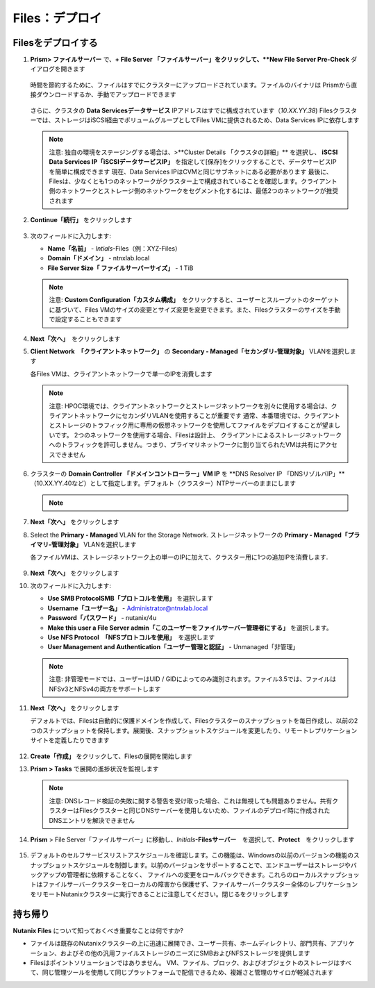 .. _files_deploy:

-------------
Files：デプロイ
-------------

.. _deploying_files:

Filesをデプロイする
+++++++++++++++++

#. **Prism> ファイルサーバー** で、**+ File Server 「ファイルサーバー」をクリックして、**New File Server Pre-Check** ダイアログを開きます

   .. figure:: images/1.png

   時間を節約するために、ファイルはすでにクラスターにアップロードされています。ファイルのバイナリは
   Prismから直接ダウンロードするか、手動でアップロードできます

   .. figure:: images/2.png

   さらに、クラスタの **Data Servicesデータサービス** IPアドレスはすでに構成されています（*10.XX.YY.38*)
   Filesクラスターでは、ストレージはiSCSI経由でボリュームグループとしてFiles VMに提供されるため、Data Services IPに依存します

   .. note::

     注意:
     独自の環境をステージングする場合は、>**Cluster Details 「クラスタの詳細」** を選択し、
     **iSCSI Data Services IP「iSCSIデータサービスIP」** を指定して[保存]をクリックすることで、データサービスIPを簡単に構成できます
     現在、Data Services IPはCVMと同じサブネットにある必要があります
     最後に、Filesは、少なくとも1つのネットワークがクラスター上で構成されていることを確認します。クライアント側のネットワークとストレージ側のネットワークをセグメント化するには、最低2つのネットワークが推奨されます

#. **Continue「続行」** をクリックします

   .. figure:: images/3.png

#. 次のフィールドに入力します:

   - **Name「名前」** - *Intials*-Files（例：XYZ-Files）
   - **Domain「ドメイン」** - ntnxlab.local
   - **File Server Size「 ファイルサーバーサイズ」** - 1 TiB

   .. figure:: images/4.png

   .. note::

     注意: **Custom Configuration「カスタム構成」**　をクリックすると、ユーザーとスループットのターゲットに基づいて、Files VMのサイズの変更とサイズ変更を変更できます。また、Filesクラスターのサイズを手動で設定することもできます

   .. figure:: images/5.png

#. **Next「次へ」**　をクリックします

#. **Client Network　「クライアントネットワーク」** の **Secondary - Managed「セカンダリ-管理対象」** VLANを選択します

   各Files VMは、クライアントネットワークで単一のIPを消費します

   .. note::

     注意: HPOC環境では、クライアントネットワークとストレージネットワークを別々に使用する場合は、クライアントネットワークにセカンダリVLANを使用することが重要です
     通常、本番環境では、クライアントとストレージのトラフィック用に専用の仮想ネットワークを使用してファイルをデプロイすることが望ましいです。 2つのネットワークを使用する場合、Filesは設計上、
     クライアントによるストレージネットワークへのトラフィックを許可しません。つまり、プライマリネットワークに割り当てられたVMは共有にアクセスできません

#. クラスターの **Domain Controller 「ドメインコントローラー」VM IP** を **DNS Resolver IP 「DNSリゾルバIP」**（10.XX.YY.40など）として指定します。デフォルト（クラスター）NTPサーバーのままにします

   .. note::
     .. raw:: html

       <strong><font color="red">Filesクラスターが正常にNTNXLAB.localドメインを見つけて参加するには、DNSリゾルバーIPがクラスターのドメインコントローラーVM IPに設定されていることが重要です。デフォルトでは、このフィールドはNutanixクラスタ用に構成されたプライマリネームサーバーIPに設定されています。この値は正しくないため、機能しません</font></strong>

   .. figure:: images/7.png

#. **Next「次へ」** をクリックします

#. Select the **Primary - Managed** VLAN for the Storage Network. ストレージネットワークの **Primary - Managed「プライマリ-管理対象」** VLANを選択します

   各ファイルVMは、ストレージネットワーク上の単一のIPに加えて、クラスター用に1つの追加IPを消費します.

   .. figure:: images/8.png

#. **Next「次へ」** をクリックします

#. 次のフィールドに入力します:

   - **Use SMB ProtocolSMB「プロトコルを使用」** を選択します
   - **Username「ユーザー名」** - Administrator@ntnxlab.local
   - **Password「パスワード」** - nutanix/4u
   - **Make this user a File Server admin「このユーザーをファイルサーバー管理者にする」** を選択します。
   - **Use NFS Protocol　「NFSプロトコルを使用」**　を選択します
   - **User Management and Authentication「ユーザー管理と認証」** - Unmanaged「非管理」

   .. figure:: images/9.png

   .. note::

     注意: 非管理モードでは、ユーザーはUID / GIDによってのみ識別されます。ファイル3.5では、ファイルはNFSv3とNFSv4の両方をサポートします

#. **Next「次へ」** をクリックします

   デフォルトでは、Filesは自動的に保護ドメインを作成して、Filesクラスターのスナップショットを毎日作成し、以前の2つのスナップショットを保持します。展開後、スナップショットスケジュールを変更したり、リモートレプリケーションサイトを定義したりできます

   .. figure:: images/10.png

#. **Create「作成」** をクリックして、Filesの展開を開始します

#. **Prism > Tasks** で展開の進捗状況を監視します

   .. figure:: images/11.png

   .. note::

     注意: DNSレコード検証の失敗に関する警告を受け取った場合、これは無視しても問題ありません。共有クラスターはFilesクラスターと同じDNSサーバーを使用しないため、ファイルのデプロイ時に作成されたDNSエントリを解決できません

#. **Prism** > File Server「ファイルサーバー」に移動し、*Initials*\ **-Filesサーバー**　を選択して、**Protect**　をクリックします

   .. figure:: images/12.png

#. デフォルトのセルフサービスリストアスケジュールを確認します。この機能は、Windowsの以前のバージョンの機能のスナップショットスケジュールを制御します。以前のバージョンをサポートすることで、エンドユーザーはストレージやバックアップの管理者に依頼することなく、
   ファイルへの変更をロールバックできます。これらのローカルスナップショットはファイルサーバークラスターをローカルの障害から保護せず、ファイルサーバークラスター全体のレプリケーションをリモートNutanixクラスターに実行できることに注意してください。閉じるをクリックします

   .. figure:: images/13.png

持ち帰り
+++++++

**Nutanix Files** について知っておくべき重要なことは何ですか?

- ファイルは既存のNutanixクラスターの上に迅速に展開でき、ユーザー共有、ホームディレクトリ、部門共有、アプリケーション、およびその他の汎用ファイルストレージのニーズにSMBおよびNFSストレージを提供します
- Filesはポイントソリューションではありません。 VM、ファイル、ブロック、およびオブジェクトのストレージはすべて、同じ管理ツールを使用して同じプラットフォームで配信できるため、複雑さと管理のサイロが軽減されます
